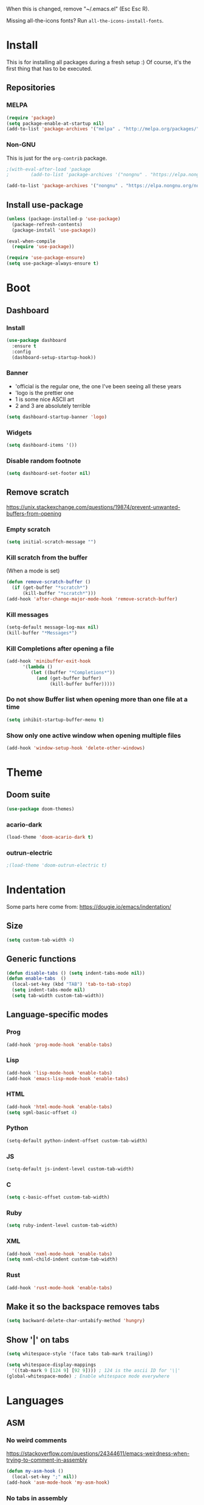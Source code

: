 When this is changed, remove "~/.emacs.el" (Esc Esc R).

Missing all-the-icons fonts? Run ~all-the-icons-install-fonts~.

#+begin_export emacs-lisp
(setq custom-file null-device)
#+end_export

* Install
This is for installing all packages during a fresh setup :)
Of course, it's the first thing that has to be executed.
** Repositories
*** MELPA
#+BEGIN_SRC emacs-lisp
  (require 'package)
  (setq package-enable-at-startup nil)
  (add-to-list 'package-archives '("melpa" . "http://melpa.org/packages/"))
#+END_SRC
*** Non-GNU
This is just for the ~org-contrib~ package.
#+begin_src emacs-lisp
  ;(with-eval-after-load 'package
  ;        (add-to-list 'package-archives '("nongnu" . "https://elpa.nongnu.org/nongnu/")))

  (add-to-list 'package-archives '("nongnu" . "https://elpa.nongnu.org/nongnu/"))
#+end_src
** Install use-package
#+BEGIN_SRC emacs-lisp
(unless (package-installed-p 'use-package)
  (package-refresh-contents)
  (package-install 'use-package))

(eval-when-compile
  (require 'use-package))

(require 'use-package-ensure)
(setq use-package-always-ensure t)
#+END_SRC

* Boot
** Dashboard
*** Install
#+begin_src emacs-lisp
  (use-package dashboard
    :ensure t
    :config
    (dashboard-setup-startup-hook))
#+end_src
*** Banner
- 'official is the regular one, the one I've been seeing all these years
- 'logo is the prettier one
- 1 is some nice ASCII art
- 2 and 3 are absolutely terrible

#+begin_src emacs-lisp
(setq dashboard-startup-banner 'logo)
#+end_src
*** Widgets
#+begin_src emacs-lisp
(setq dashboard-items '())
#+end_src
*** Disable random footnote
#+begin_src emacs-lisp
(setq dashboard-set-footer nil)
#+end_src
** Remove *scratch*
https://unix.stackexchange.com/questions/19874/prevent-unwanted-buffers-from-opening
*** Empty *scratch*
#+BEGIN_SRC emacs-lisp
(setq initial-scratch-message "")
#+END_SRC
*** Kill *scratch* from the buffer
(When a mode is set)
#+BEGIN_SRC emacs-lisp
(defun remove-scratch-buffer ()
  (if (get-buffer "*scratch*")
      (kill-buffer "*scratch*")))
(add-hook 'after-change-major-mode-hook 'remove-scratch-buffer)
#+END_SRC
*** Kill *messages*
#+BEGIN_SRC emacs-lisp
(setq-default message-log-max nil)
(kill-buffer "*Messages*")
#+END_SRC
*** Kill *Completions* after opening a file
#+BEGIN_SRC emacs-lisp
  (add-hook 'minibuffer-exit-hook
        '(lambda ()
           (let ((buffer "*Completions*"))
             (and (get-buffer buffer)
                  (kill-buffer buffer)))))
#+END_SRC
*** Do not show *Buffer list* when opening more than one file at a time
#+BEGIN_SRC emacs-lisp
(setq inhibit-startup-buffer-menu t)
#+END_SRC
*** Show only one active window when opening multiple files
#+BEGIN_SRC emacs-lisp
(add-hook 'window-setup-hook 'delete-other-windows)
#+END_SRC
* Theme
** Doom suite
#+begin_src emacs-lisp
(use-package doom-themes)
#+end_src
*** acario-dark
#+BEGIN_SRC emacs-lisp
(load-theme 'doom-acario-dark t)
#+END_SRC
*** outrun-electric
#+BEGIN_SRC emacs-lisp
;(load-theme 'doom-outrun-electric t)
#+END_SRC
* Indentation
Some parts here come from: https://dougie.io/emacs/indentation/
** Size
#+BEGIN_SRC emacs-lisp
(setq custom-tab-width 4)
#+END_SRC
** Generic functions
#+BEGIN_SRC emacs-lisp
(defun disable-tabs () (setq indent-tabs-mode nil))
(defun enable-tabs  ()
  (local-set-key (kbd "TAB") 'tab-to-tab-stop)
  (setq indent-tabs-mode nil)
  (setq tab-width custom-tab-width))
#+END_SRC
** Language-specific modes
*** Prog
#+BEGIN_SRC emacs-lisp
(add-hook 'prog-mode-hook 'enable-tabs)
#+END_SRC
*** Lisp
#+BEGIN_SRC emacs-lisp
(add-hook 'lisp-mode-hook 'enable-tabs)
(add-hook 'emacs-lisp-mode-hook 'enable-tabs)
#+END_SRC
*** HTML
#+BEGIN_SRC emacs-lisp
(add-hook 'html-mode-hook 'enable-tabs)
(setq sgml-basic-offset 4)
#+END_SRC
*** Python
#+BEGIN_SRC emacs-lisp
(setq-default python-indent-offset custom-tab-width)
#+END_SRC
*** JS
#+BEGIN_SRC emacs-lisp
(setq-default js-indent-level custom-tab-width)
#+END_SRC
*** C
#+BEGIN_SRC emacs-lisp
(setq c-basic-offset custom-tab-width)
#+END_SRC
*** Ruby
#+BEGIN_SRC emacs-lisp
(setq ruby-indent-level custom-tab-width)
#+END_SRC
*** XML
#+BEGIN_SRC emacs-lisp
(add-hook 'nxml-mode-hook 'enable-tabs)
(setq nxml-child-indent custom-tab-width)
#+END_SRC
*** Rust
#+begin_src emacs-lisp
(add-hook 'rust-mode-hook 'enable-tabs)
#+end_src
** Make it so the backspace removes tabs
#+BEGIN_SRC emacs-lisp
(setq backward-delete-char-untabify-method 'hungry)
#+END_SRC
** Show '|' on tabs
#+BEGIN_SRC emacs-lisp
(setq whitespace-style '(face tabs tab-mark trailing))

(setq whitespace-display-mappings
  '((tab-mark 9 [124 9] [92 9]))) ; 124 is the ascii ID for '\|'
(global-whitespace-mode) ; Enable whitespace mode everywhere
#+END_SRC

* Languages
** ASM
*** No weird comments
https://stackoverflow.com/questions/24344611/emacs-weirdness-when-trying-to-comment-in-assembly
#+begin_src emacs-lisp
  (defun my-asm-hook ()
    (local-set-key ";" nil))
  (add-hook 'asm-mode-hook 'my-asm-hook)
#+end_src
*** No tabs in assembly
#+begin_src emacs-lisp
  (defun asm-no-tabs ()
    (setq indent-tabs-mode nil))
  (add-hook 'asm-mode-hook 'asm-no-tabs)
#+end_src
** YAML
#+begin_src emacs-lisp
  (use-package yaml-mode)
  (add-to-list 'auto-mode-alist '("\\.yml\\'" . yaml-mode))
#+end_src
** Markdown
#+begin_src emacs-lisp
  (use-package markdown-mode)
#+end_src
** Rust
#+begin_src emacs-lisp
  (use-package rust-mode)
  (setq rust-format-on-save t)
#+end_src
** PEST
#+begin_src emacs-lisp
  ;(use-package pest-mode
  ;  :quelpa (pest-mode :fetcher github :repo "ksqsf/pest-mode")
  ;  :mode "\\.pest\\'"
  ;  :hook (pest-mode . flymake-mode))
  (use-package pest-mode)
#+end_src
* Font
#+BEGIN_SRC emacs-lisp
  (set-face-attribute 'default nil :font "Hack Nerd Font" :height 160)
#+END_SRC
* Packages
** All The Icons
#+BEGIN_SRC emacs-lisp
(use-package all-the-icons)
#+END_SRC
** Treemacs (File browser)
#+BEGIN_SRC emacs-lisp
(use-package treemacs
  :bind ("<f6>" . treemacs))
#+END_SRC
** org-bullets (neat ORG)
#+BEGIN_SRC emacs-lisp
(use-package org-bullets
  :hook (org-mode . (lambda () (org-bullets-mode 1))))
#+END_SRC

** Centaur Tabs
*** Install and enable
#+BEGIN_SRC emacs-lisp
(use-package centaur-tabs)
(centaur-tabs-mode t)
#+END_SRC
*** Shortcuts
#+BEGIN_SRC emacs-lisp
(global-set-key (kbd "C-<prior>")  'centaur-tabs-backward)
(global-set-key (kbd "C-<next>") 'centaur-tabs-forward)
#+END_SRC
*** Customization
**** Make tabbar uniform
#+BEGIN_SRC emacs-lisp
(centaur-tabs-headline-match)
#+END_SRC
**** Use icons from All The Icons
#+BEGIN_SRC emacs-lisp
  (setq centaur-tabs-set-icons t)
  (setq centaur-tabs-plain-icons t)
#+END_SRC

**** Bar style
#+BEGIN_SRC emacs-lisp
(setq centaur-tabs-style "bar")
#+END_SRC
** Magit
#+BEGIN_SRC emacs-lisp
(use-package magit
  :bind ("<f9>" . magit))
#+END_SRC
** Emojify
#+BEGIN_SRC emacs-lisp
  (if (eq window-system 'x)
    (progn
      (use-package emojify)
      (add-hook 'after-init-hook #'global-emojify-mode)
      (setq emojify-display-style 'unicode)))
#+END_SRC
** Multiple cursors
#+BEGIN_SRC emacs-lisp
(global-unset-key (kbd "C-<down-mouse-1>"))
(use-package multiple-cursors
  :bind (("C-c m c" . mc/edit-lines)
         ("C-<mouse-1>" . mc/add-cursor-on-click)))
#+END_SRC

** Others that do not require config
#+BEGIN_SRC emacs-lisp
(use-package htmlize
  :defer t)
#+END_SRC

* Usage
** Always ask y/n, never yes/no.
#+BEGIN_SRC emacs-lisp
(fset 'yes-or-no-p 'y-or-n-p)
#+END_SRC
** Always follow symlinks
#+begin_src emacs-lisp
(setq vc-follow-symlinks t)
#+end_src
** Aliases
*** rs = replace-string
#+BEGIN_SRC emacs-lisp
(defalias 'rs 'replace-string)
#+END_SRC
** ~delete-by-moving-to-trash~
I don't know if this is global or just for ~delete-file~. Anyway, I'm not gonna regret having this.
#+begin_src emacs-lisp
  (setq delete-by-moving-to-trash t)
#+end_src
** Key shortcuts
*** Escape shortcuts
**** Remove compiled configuration with "Esc Esc R"
#+begin_src emacs-lisp
  (global-set-key (kbd "\e\er")
    (lambda () (interactive)
      (delete-file "~/.emacs.el" t)
          (message "~/.emacs.el removed")))
#+end_src
**** Open this config with "Esc Esc C"
Got the idea from here: https://www.youtube.com/watch?v=Iqh50fgbIVk
#+begin_src emacs-lisp
  (global-set-key (kbd "\e\ec")
    (lambda () (interactive)
          (find-file "~/.emacs.org")))
#+end_src
**** Run "make" with "Esc Esc M"
#+begin_src emacs-lisp
  (global-set-key (kbd "\e\em")
    (lambda () (interactive)
          (shell-command "make")))
#+end_src
* General settings
** Hide toolbar
#+BEGIN_SRC emacs-lisp
(tool-bar-mode -1)
(menu-bar-mode -1)
#+END_SRC
** Backups
*** Backups at ~/.emacs-backups
#+BEGIN_SRC emacs-lisp
(setq backup-directory-alist `(("." . "~/.emacs-backups")))
#+END_SRC
*** Make backups by copy
#+BEGIN_SRC emacs-lisp
(setq backup-by-copying t)
#+END_SRC

** Show line numbers
#+BEGIN_SRC emacs-lisp
(global-display-line-numbers-mode)
#+END_SRC
** Enable line wrap in ORG mode
#+BEGIN_SRC emacs-lisp
(setq org-startup-truncated nil)
#+END_SRC
** 80 columns ruler
#+begin_src emacs-lisp
(add-hook 'prog-mode-hook #'display-fill-column-indicator-mode)
(setq-default display-fill-column-indicator-column 80)
#+end_src

* ORG
** Use shift key in ORG mode
#+BEGIN_SRC emacs-lisp
(setq org-support-shift-select t)
#+END_SRC
** Get back the "<s" in ORG
#+BEGIN_SRC emacs-lisp
(require 'org-tempo)
#+END_SRC
** Indent mode
#+begin_src emacs-lisp
(add-hook 'org-mode-hook 'org-indent-mode)
#+end_src
** Start up folded
#+begin_src emacs-lisp
(setq org-startup-folded t)
#+end_src
** Templates (LaTeX_CLASS)
*** jlxipBOOK
#+begin_src emacs-lisp
  (with-eval-after-load 'ox-latex
    (add-to-list 'org-latex-classes
      '("jlxipBOOK"
        "\\documentclass[a4paper,10pt,oneside]{book}
         [NO-DEFAULT-PACKAGES]
         [NO-PACKAGES]"
            ("\\chapter{%s}" . "\\chapter{%s}")
            ("\\section{%s}" . "\\section{%s}")
            ("\\subsection{%s}" . "\\subsection{%s}")
            ("\\subsubsection{%s}" . "\\subsubsection{%s}"))))

#+end_src
*** clean
#+begin_src emacs-lisp
  (with-eval-after-load 'ox-latex
    (add-to-list 'org-latex-classes
      '("clean"
        "\\documentclass[a4paper,10pt,oneside]{article}
         [NO-DEFAULT-PACKAGES]
         [NO-PACKAGES]"
            ("\\section{%s}" . "\\section{%s}")
            ("\\subsection{%s}" . "\\subsection{%s}")
            ("\\subsubsection{%s}" . "\\subsubsection{%s}"))))

#+end_src
** No hyperref
#+begin_src emacs-lisp
;(setq org-latex-with-hyperref nil)
#+end_src
** Extras
*** ox-extra
#+begin_src emacs-lisp
  (use-package org-contrib)

  (require 'ox-extra)
  (ox-extras-activate '(ignore-headlines))
#+end_src
** Don't go crazy on macOS
#+begin_src emacs-lisp
(when (eq system-type 'darwin)
  (setq mac-right-option-modifier 'none))
#+end_src

